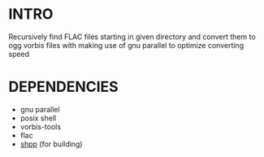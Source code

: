 * INTRO
  Recursively find FLAC files starting in given directory 
  and convert them to ogg vorbis files with making use of gnu parallel
  to optimize converting speed

* DEPENDENCIES
  + gnu parallel
  + posix shell
  + vorbis-tools
  + flac
  + [[https://github.com/Thaodan/shpp][shpp]] (for building)

